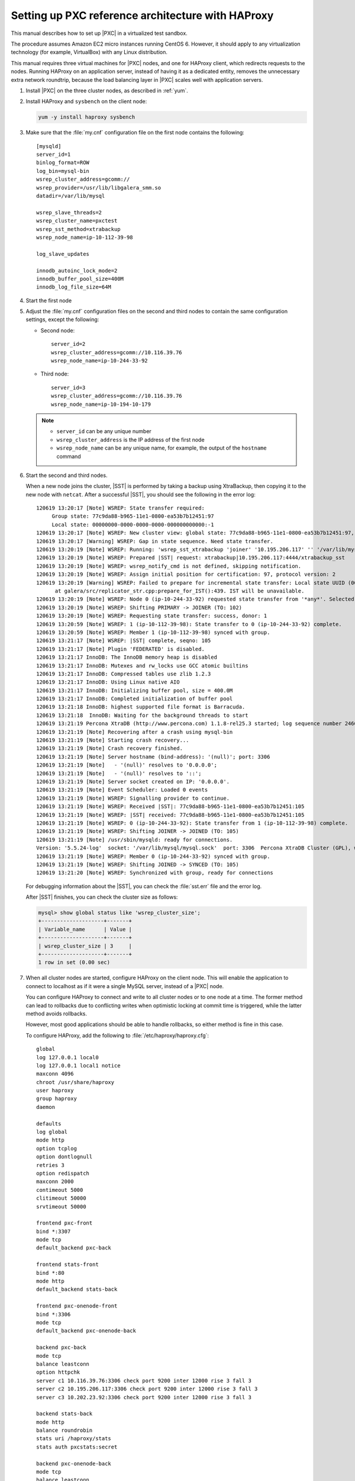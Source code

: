 .. _sandbox:

==================================================
Setting up PXC reference architecture with HAProxy
==================================================

This manual describes how to set up |PXC| in a virtualized test sandbox.

The procedure assumes Amazon EC2 micro instances running CentOS 6.
However, it should apply to any virtualization technology
(for example, VirtualBox) with any Linux distribution.

This manual requires three virtual machines for |PXC| nodes,
and one for HAProxy client, which redirects requests to the nodes.
Running HAProxy on an application server,
instead of having it as a dedicated entity,
removes the unnecessary extra network roundtrip,
because the load balancing layer in |PXC| scales well
with application servers.

1. Install |PXC| on the three cluster nodes, as described in :ref:`yum`.

#. Install HAProxy and ``sysbench`` on the client node:

   .. code-block:: bash

      yum -y install haproxy sysbench

#. Make sure that the :file:`my.cnf` configuration file on the first node
   contains the following::

      [mysqld]
      server_id=1
      binlog_format=ROW
      log_bin=mysql-bin
      wsrep_cluster_address=gcomm://
      wsrep_provider=/usr/lib/libgalera_smm.so
      datadir=/var/lib/mysql

      wsrep_slave_threads=2
      wsrep_cluster_name=pxctest
      wsrep_sst_method=xtrabackup
      wsrep_node_name=ip-10-112-39-98

      log_slave_updates

      innodb_autoinc_lock_mode=2
      innodb_buffer_pool_size=400M
      innodb_log_file_size=64M

#. Start the first node

#. Adjust the :file:`my.cnf` configuration files
   on the second and third nodes to contain the same configuration settings,
   except the following:

   * Second node::

        server_id=2
        wsrep_cluster_address=gcomm://10.116.39.76
        wsrep_node_name=ip-10-244-33-92

   * Third node::

        server_id=3
        wsrep_cluster_address=gcomm://10.116.39.76
        wsrep_node_name=ip-10-194-10-179

   .. note::

      * ``server_id`` can be any unique number
      * ``wsrep_cluster_address`` is the IP address of the first node
      * ``wsrep_node_name`` can be any unique name, for example,
        the output of the ``hostname`` command

#. Start the second and third nodes.

   When a new node joins the cluster,
   |SST| is performed by taking a backup using XtraBackup,
   then copying it to the new node with ``netcat``.
   After a successful |SST|, you should see the following in the error log::
   
      120619 13:20:17 [Note] WSREP: State transfer required:
           Group state: 77c9da88-b965-11e1-0800-ea53b7b12451:97
           Local state: 00000000-0000-0000-0000-000000000000:-1
      120619 13:20:17 [Note] WSREP: New cluster view: global state: 77c9da88-b965-11e1-0800-ea53b7b12451:97, view# 18: Primary, number of nodes: 3, my index: 0, protocol version 2
      120619 13:20:17 [Warning] WSREP: Gap in state sequence. Need state transfer.
      120619 13:20:19 [Note] WSREP: Running: 'wsrep_sst_xtrabackup 'joiner' '10.195.206.117' '' '/var/lib/mysql/' '/etc/my.cnf' '20758' 2>sst.err'
      120619 13:20:19 [Note] WSREP: Prepared |SST| request: xtrabackup|10.195.206.117:4444/xtrabackup_sst
      120619 13:20:19 [Note] WSREP: wsrep_notify_cmd is not defined, skipping notification.
      120619 13:20:19 [Note] WSREP: Assign initial position for certification: 97, protocol version: 2
      120619 13:20:19 [Warning] WSREP: Failed to prepare for incremental state transfer: Local state UUID (00000000-0000-0000-0000-000000000000) does not match group state UUID (77c9da88-b965-11e1-0800-ea53b7b12451): 1 (Operation not permitted)
            at galera/src/replicator_str.cpp:prepare_for_IST():439. IST will be unavailable.
      120619 13:20:19 [Note] WSREP: Node 0 (ip-10-244-33-92) requested state transfer from '*any*'. Selected 1 (ip-10-112-39-98)(SYNCED) as donor.
      120619 13:20:19 [Note] WSREP: Shifting PRIMARY -> JOINER (TO: 102)
      120619 13:20:19 [Note] WSREP: Requesting state transfer: success, donor: 1
      120619 13:20:59 [Note] WSREP: 1 (ip-10-112-39-98): State transfer to 0 (ip-10-244-33-92) complete.
      120619 13:20:59 [Note] WSREP: Member 1 (ip-10-112-39-98) synced with group.
      120619 13:21:17 [Note] WSREP: |SST| complete, seqno: 105
      120619 13:21:17 [Note] Plugin 'FEDERATED' is disabled.
      120619 13:21:17 InnoDB: The InnoDB memory heap is disabled
      120619 13:21:17 InnoDB: Mutexes and rw_locks use GCC atomic builtins
      120619 13:21:17 InnoDB: Compressed tables use zlib 1.2.3
      120619 13:21:17 InnoDB: Using Linux native AIO
      120619 13:21:17 InnoDB: Initializing buffer pool, size = 400.0M
      120619 13:21:17 InnoDB: Completed initialization of buffer pool
      120619 13:21:18 InnoDB: highest supported file format is Barracuda.
      120619 13:21:18  InnoDB: Waiting for the background threads to start
      120619 13:21:19 Percona XtraDB (http://www.percona.com) 1.1.8-rel25.3 started; log sequence number 246661644
      120619 13:21:19 [Note] Recovering after a crash using mysql-bin
      120619 13:21:19 [Note] Starting crash recovery...
      120619 13:21:19 [Note] Crash recovery finished.
      120619 13:21:19 [Note] Server hostname (bind-address): '(null)'; port: 3306
      120619 13:21:19 [Note]   - '(null)' resolves to '0.0.0.0';
      120619 13:21:19 [Note]   - '(null)' resolves to '::';
      120619 13:21:19 [Note] Server socket created on IP: '0.0.0.0'.
      120619 13:21:19 [Note] Event Scheduler: Loaded 0 events
      120619 13:21:19 [Note] WSREP: Signalling provider to continue.
      120619 13:21:19 [Note] WSREP: Received |SST|: 77c9da88-b965-11e1-0800-ea53b7b12451:105
      120619 13:21:19 [Note] WSREP: |SST| received: 77c9da88-b965-11e1-0800-ea53b7b12451:105
      120619 13:21:19 [Note] WSREP: 0 (ip-10-244-33-92): State transfer from 1 (ip-10-112-39-98) complete.
      120619 13:21:19 [Note] WSREP: Shifting JOINER -> JOINED (TO: 105)
      120619 13:21:19 [Note] /usr/sbin/mysqld: ready for connections.
      Version: '5.5.24-log'  socket: '/var/lib/mysql/mysql.sock'  port: 3306  Percona XtraDB Cluster (GPL), wsrep_23.6.r340
      120619 13:21:19 [Note] WSREP: Member 0 (ip-10-244-33-92) synced with group.
      120619 13:21:19 [Note] WSREP: Shifting JOINED -> SYNCED (TO: 105)
      120619 13:21:20 [Note] WSREP: Synchronized with group, ready for connections
   
   For debugging information about the |SST|,
   you can check the :file:`sst.err` file and the error log.
   
   After |SST| finishes, you can check the cluster size as follows:
   
   .. code-block:: mysql
   
      mysql> show global status like 'wsrep_cluster_size';
      +--------------------+-------+
      | Variable_name      | Value |
      +--------------------+-------+
      | wsrep_cluster_size | 3     |
      +--------------------+-------+
      1 row in set (0.00 sec)

#. When all cluster nodes are started, configure HAProxy on the client node.
   This will enable the application to connect to localhost
   as if it were a single MySQL server, instead of a |PXC| node.

   You can configure HAProxy to connect and write to all cluster nodes
   or to one node at a time.
   The former method can lead to rollbacks due to conflicting writes
   when optimistic locking at commit time is triggered, 
   while the latter method avoids rollbacks.

   However, most good applications should be able to handle rollbacks,
   so either method is fine in this case.

   To configure HAProxy, add the following to :file:`/etc/haproxy/haproxy.cfg`::

      global
      log 127.0.0.1 local0
      log 127.0.0.1 local1 notice
      maxconn 4096
      chroot /usr/share/haproxy
      user haproxy
      group haproxy
      daemon

      defaults
      log global
      mode http
      option tcplog
      option dontlognull
      retries 3
      option redispatch
      maxconn 2000
      contimeout 5000
      clitimeout 50000
      srvtimeout 50000

      frontend pxc-front
      bind *:3307
      mode tcp
      default_backend pxc-back

      frontend stats-front
      bind *:80
      mode http
      default_backend stats-back

      frontend pxc-onenode-front
      bind *:3306
      mode tcp
      default_backend pxc-onenode-back

      backend pxc-back
      mode tcp
      balance leastconn
      option httpchk
      server c1 10.116.39.76:3306 check port 9200 inter 12000 rise 3 fall 3
      server c2 10.195.206.117:3306 check port 9200 inter 12000 rise 3 fall 3
      server c3 10.202.23.92:3306 check port 9200 inter 12000 rise 3 fall 3

      backend stats-back
      mode http
      balance roundrobin
      stats uri /haproxy/stats
      stats auth pxcstats:secret

      backend pxc-onenode-back
      mode tcp
      balance leastconn
      option httpchk
      server c1 10.116.39.76:3306 check port 9200 inter 12000 rise 3 fall 3
      server c2 10.195.206.117:3306 check port 9200 inter 12000 rise 3 fall 3 backup
      server c3 10.202.23.92:3306 check port 9200 inter 12000 rise 3 fall 3 backup

   In this configuration, three frontend-backend pairs are defined:

   * The ``stats`` pair is for HAProxy statistics page (port 80).

     You can access it at ``/haproxy/stats`` using the credential
     specified in the ``stats auth`` parameter.

   * The ``pxc`` pair is for connecting to all three nodes (port 3307).

     In this case, the *leastconn* load balancing method is used,
     instead of round-robin, which means connection is made to the backend
     with the least connections established.

   * The ``pxc-onenode`` pair is for connecting to one node at a time
     (port 3306) to avoid rollbacks because of optimistic locking.

     If the node goes offline, HAProxy will connect to another one.

   .. note:: MySQL is checked via ``httpchk``.
      MySQL will not serve these requests by default.
      You have to set up the ``clustercheck`` utility,
      which is distributed with |PXC|.
      This will enable HAProxy to check MySQL via HTTP.

      The ``clustercheck`` script is a simple shell script
      that accepts HTTP requests
      and checks the node via the :option:`wsrep_local_state` variable.
      If the node's status is fine,
      it will send a response with HTTP code ``200 OK``.
      Otherwise, it sends ``503``.

      To create the ``clustercheck`` user, run the following: 

      .. code-block:: mysql

         mysql> grant process on *.* to 'clustercheckuser'@'localhost' identified by 'clustercheckpassword!';
         Query OK, 0 rows affected (0.00 sec)

         mysql> flush privileges;
         Query OK, 0 rows affected (0.00 sec)

      If you want to use a different user name or password,
      you have to modify them in the ``clustercheck`` script.

      If you run the script on a running node, you should see the following::

         # clustercheck
         HTTP/1.1 200 OK

         Content-Type: Content-Type: text/plain

      You can use ``xinetd`` to daemonize the script.
      If `xinetd` is not installed, you can install it with ``yum``:: 

         # yum -y install xinetd

      The service is configured in :file:`/etc/xinetd.d/mysqlchk`:: 

         # default: on
         # description: mysqlchk
         service mysqlchk
         {
         # this is a config for xinetd, place it in /etc/xinetd.d/
         disable = no
         flags = REUSE
         socket_type = stream
         port = 9200
         wait = no
         user = nobody
         server = /usr/bin/clustercheck
         log_on_failure += USERID
         only_from = 0.0.0.0/0
         # recommended to put the IPs that need
         # to connect exclusively (security purposes)
         per_source = UNLIMITED
         }

      Add the new service to :file:`/etc/services`::

         mysqlchk 9200/tcp # mysqlchk

      Clustercheck will now listen on port 9200 after ``xinetd`` restarts
      and HAProxy is ready to check MySQL via HTTP::

         # service xinetd restart

If you did everything correctly,
the statistics page for HAProxy should look like this:

.. image:: ../_static/pxc_haproxy_status_example.png

Testing the cluster with sysbench
=================================

After you set up |PXC| in a sand box, you can test it using
`sysbench <https://launchpad.net/sysbench/>`_.
This example shows how to do it with ``sysbench`` from the EPEL repository.

1. Create a database and a user for ``sysbench``:

   .. code-block:: mysql

      mysql> create database sbtest;
      Query OK, 1 row affected (0.01 sec)

      mysql> grant all on sbtest.* to 'sbtest'@'%' identified by 'sbpass';
      Query OK, 0 rows affected (0.00 sec)

      mysql> flush privileges;
      Query OK, 0 rows affected (0.00 sec)

#. Populate the table with data for the benchmark:

   .. code-block:: bash

      sysbench --test=oltp --db-driver=mysql --mysql-engine-trx=yes --mysql-table-engine=innodb --mysql-host=127.0.0.1 --mysql-port=3307 --mysql-user=sbtest --mysql-password=sbpass --oltp-table-size=10000 prepare

3. Run the benchmark on port 3307:

   .. code-block:: bash

      sysbench --test=oltp --db-driver=mysql --mysql-engine-trx=yes --mysql-table-engine=innodb --mysql-host=127.0.0.1 --mysql-port=3307 --mysql-user=sbtest --mysql-password=sbpass --oltp-table-size=10000 --num-threads=8 run

   You should see the following in HAProxy statistics for ``pxc-back``:

   .. image:: ../_static/pxc_haproxy_lb_leastconn.png

   Note the ``Cur`` column under ``Session``:

   * ``c1`` has 2 threads connected
   * ``c2`` and ``c3`` have 3 threads connected

4. Run the same benchmark on port 3306:

   .. code-block:: bash

      sysbench --test=oltp --db-driver=mysql --mysql-engine-trx=yes --mysql-table-engine=innodb --mysql-host=127.0.0.1 --mysql-port=3306 --mysql-user=sbtest --mysql-password=sbpass --oltp-table-size=10000 --num-threads=8 run

   You should see the following in HAProxy statistics for ``pxc-onenode-back``:

   .. image:: ../_static/pxc_haproxy_lb_active_backup.png

   All 8 threads are connected to the ``c1`` server.
   ``c2`` and ``c3`` are acting as backup nodes.

If you are using |HAProxy| for |MySQL| you can break the privilege system’s host part, because |MySQL| will think that the connections are always coming from the load balancer. You can work this around using T-Proxy patches and some `iptables` magic for the backwards connections. However in the setup described in this how-to this is not an issue, since each application server has it's own |HAProxy| instance, each application server connects to 127.0.0.1, so MySQL will see that connections are coming from the application servers. Just like in the normal case.
